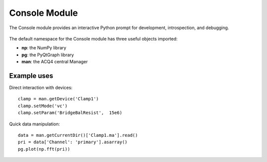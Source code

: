 .. _userModulesConsole:

Console Module
==============

The Console module provides an interactive Python prompt for development, introspection, and debugging.

    .. figure:: images/console.png

The default namespace for the Console module has three useful objects imported:
    
* **np**: the NumPy library
* **pg**: the PyQtGraph library
* **man**: the ACQ4 central Manager

Example uses
------------

Direct interaction with devices::
    
    clamp = man.getDevice('Clamp1')
    clamp.setMode('vc')
    clamp.setParam('BridgeBalResist',  15e6)

Quick data manipulation::
    
    data = man.getCurrentDir()['Clamp1.ma'].read()
    pri = data['Channel': 'primary'].asarray()
    pg.plot(np.fft(pri))

